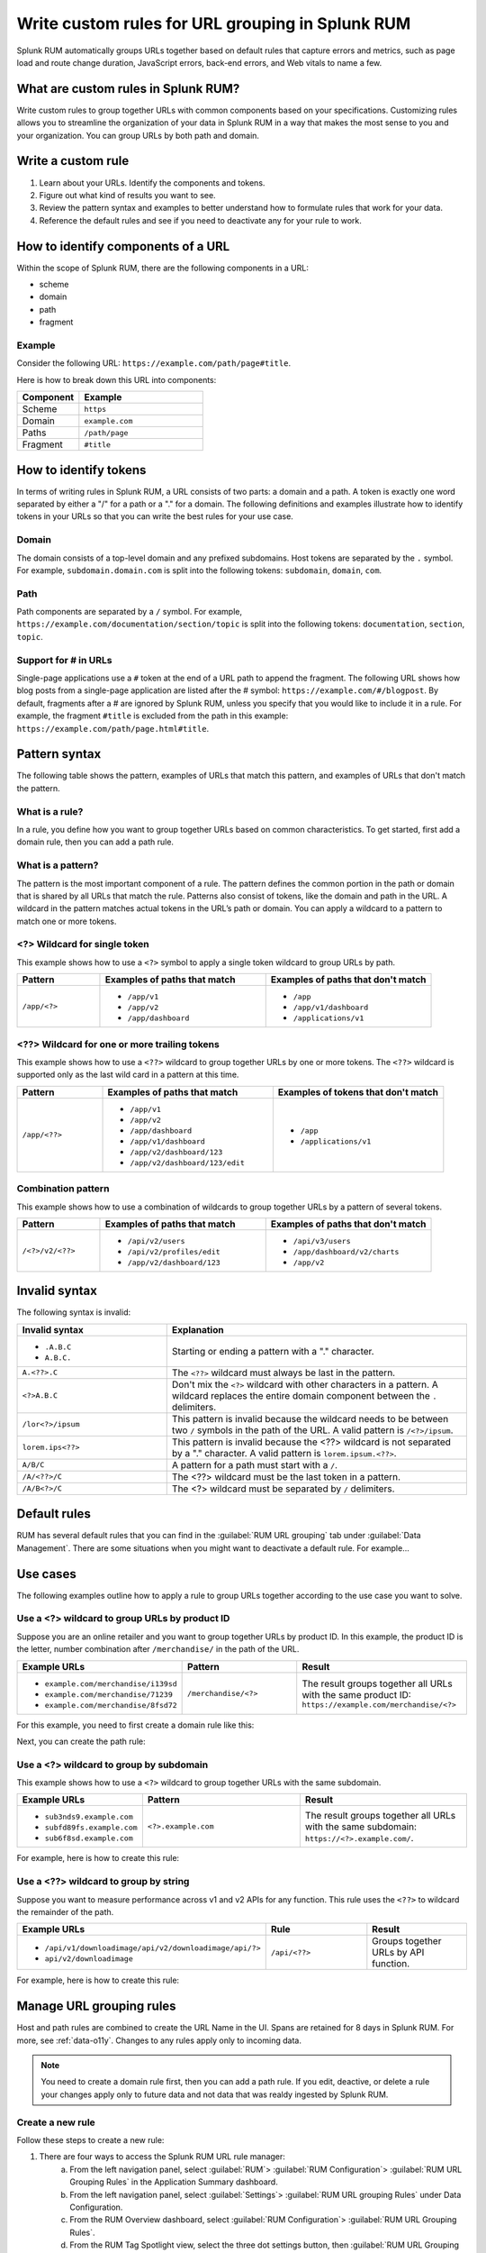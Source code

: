 .. _rum-rules:


*********************************************************************
Write custom rules for URL grouping in Splunk RUM
*********************************************************************

Splunk RUM automatically groups URLs together based on default rules that capture errors and metrics, such as page load and route change duration, JavaScript errors, back-end errors, and Web vitals to name a few. 

What are custom rules in Splunk RUM?
================================================

Write custom rules to group together URLs with common components based on your specifications. Customizing rules allows you to streamline the organization of your data in Splunk RUM in a way that makes the most sense to you and your organization. You can group URLs by both path and domain. 


Write a custom rule
=======================

1. Learn about your URLs. Identify the components and tokens.
2. Figure out what kind of results you want to see. 
3. Review the pattern syntax and examples to better understand how to formulate rules that work for your data. 
4. Reference the default rules and see if you need to deactivate any for your rule to work. 


How to identify components of a URL 
===================================

Within the scope of Splunk RUM, there are the following components in a URL: 

*  scheme
*  domain
*  path
*  fragment 

Example
-------------
Consider the following URL: 
``https://example.com/path/page#title``.

Here is how to break down this URL into components:

.. list-table:: 
   :widths: 20 40 
   :header-rows: 1
   
   * - :strong:`Component`
     - :strong:`Example`
   * - Scheme
     - ``https``
   * - Domain
     - ``example.com``
   * - Paths
     - ``/path/page``
   * - Fragment 
     - ``#title``


How to identify tokens
========================

In terms of writing rules in Splunk RUM, a URL consists of two parts: a domain and a path. A token is exactly one word separated by either a "/" for a path or a "." for a domain. The following definitions and examples illustrate how to identify tokens in your URLs so that you can write the best rules for your use case. 

Domain
-------
The domain consists of a top-level domain and any prefixed subdomains. Host tokens are separated by the ``.`` symbol. For example,  ``subdomain.domain.com`` is split into the following tokens: ``subdomain``, ``domain``, ``com``.


Path
-----
Path components are separated by a ``/`` symbol.  For example,  ``https://example.com/documentation/section/topic`` is split into the following tokens:  ``documentation``, ``section``, ``topic``. 


Support for # in URLs
------------------------------
Single-page applications use a ``#`` token at the end of a URL path to append the fragment. The following URL shows how blog posts from a single-page application are listed after the # symbol: ``https://example.com/#/blogpost``. By default, fragments after a # are ignored by Splunk RUM, unless you specify that you would like to include it in a rule. For example, the fragment ``#title`` is excluded from the path in this example: ``https://example.com/path/page.html#title``.

Pattern syntax 
===========================================

The following table shows the pattern, examples of URLs that match this pattern, and examples of URLs that don't match the pattern. 


What is a rule?
------------------------------------
In a rule, you define how you want to group together URLs based on common characteristics. To get started, first add a domain rule, then you can add a path rule. 


What is a pattern?
------------------------------------
The pattern is the most important component of a rule. The pattern defines the common portion in the path or domain that is shared by all URLs that match the rule. Patterns also consist of tokens, like the domain and path in the URL. A wildcard in the pattern matches actual tokens in the URL’s path or domain. You can apply a wildcard to a pattern to match one or more tokens.  


<?> Wildcard for single token 
------------------------------------
This example shows how to use a ``<?>`` symbol to apply a single token wildcard to group URLs by path. 


.. list-table:: 
   :widths: 20 40 40
   :header-rows: 1
   
   * - :strong:`Pattern`
     - :strong:`Examples of paths that match`
     - :strong:`Examples of paths that don't match`
   * - ``/app/<?>``
     - 
        * ``/app/v1``
        * ``/app/v2``
        * ``/app/dashboard``
     -  
        * ``/app``
        * ``/app/v1/dashboard``
        * ``/applications/v1``
       

<??> Wildcard for one or more trailing tokens
--------------------------------------------------------

This example shows how to use a ``<??>`` wildcard to group together URLs by one or more tokens. The ``<??>`` wildcard is supported only as the last wild card in a pattern at this time.
 

.. list-table:: 
   :widths: 20 40 40
   :header-rows: 1
   
   * - :strong:`Pattern`
     - :strong:`Examples of paths that match`
     - :strong:`Examples of tokens that don't match`
   * - ``/app/<??>``
     - 
        * ``/app/v1``
        * ``/app/v2``
        * ``/app/dashboard``
        * ``/app/v1/dashboard``
        * ``/app/v2/dashboard/123``
        * ``/app/v2/dashboard/123/edit``
 
     -  
        * ``/app``
        * ``/applications/v1``
       



Combination pattern 
--------------------------------------------------------
 
This example shows how to use a combination of wildcards to group together URLs by a pattern of several tokens. 


.. list-table:: 
   :widths: 20 40 40
   :header-rows: 1
   
   * - :strong:`Pattern`
     - :strong:`Examples of paths that match`
     - :strong:`Examples of paths that don't match`
   * - ``/<?>/v2/<??>``
     - 
        * ``/api/v2/users``
        * ``/api/v2/profiles/edit``
        * ``/app/v2/dashboard/123``
     -  
        * ``/api/v3/users``
        * ``/app/dashboard/v2/charts``
        * ``/app/v2``



Invalid syntax 
=============================================

The following syntax is invalid: 

.. list-table:: 
   :widths: 20 40 
   :header-rows: 1
   
   * - :strong:`Invalid syntax`
     - :strong:`Explanation`
   * - 
        * ``.A.B.C``
        * ``A.B.C.``
     - Starting or ending a pattern  with a "." character.  
   * - ``A.<??>.C`` 
     - The ``<??>`` wildcard must always be last in the pattern.
   * - ``<?>A.B.C``
     - Don't mix the ``<?>`` wildcard with other characters in a pattern. A wildcard replaces the entire domain component between the ``.`` delimiters. 
   * - ``/lor<?>/ipsum``
     - This pattern is invalid because the wildcard needs to be between two ``/`` symbols in the path of the URL. A valid pattern is ``/<?>/ipsum``.
   * - ``lorem.ips<??>``
     - This pattern is invalid because the <??> wildcard is not separated by a "." character. A valid pattern is ``lorem.ipsum.<??>``.
   * - ``A/B/C``
     - A pattern for a path must start with a ``/``.
   * - ``/A/<??>/C``
     - 	The <??> wildcard must be the last token in a pattern. 
   * - ``/A/B<?>/C``
     - The <?> wildcard must be separated by ``/`` delimiters. 


Default rules 
===========================

RUM has several default rules that you can find in the :guilabel:`RUM URL grouping` tab under :guilabel:`Data Management`. There are some situations when you might want to deactivate a default rule. For example... 


Use cases   
================================
The following examples outline how to apply a rule to group URLs together according to the use case you want to solve. 


Use a <?> wildcard to group URLs by product ID 
-----------------------------------------------
Suppose you are an online retailer and you want to group together URLs by product ID. In this example, the product ID is the letter, number combination after ``/merchandise/`` in the path of the URL. 

.. list-table:: 
   :widths: 20 40 40
   :header-rows: 1
   
   * - :strong:`Example URLs`
     - :strong:`Pattern`
     - :strong:`Result`
   * - 
        * ``example.com/merchandise/i139sd``
        * ``example.com/merchandise/71239``
        * ``example.com/merchandise/8fsd72``
     - ``/merchandise/<?>``
     - The result groups together all URLs with the same product ID:
       ``https://example.com/merchandise/<?>``
       
For this example, you need to first create a domain rule like this: 



..  image:: /_images/rum/rum-domain-example.png
    :width: 50%
    :alt: This shows how to create a rule for a domain with a <??> wildcard. 



Next, you can create the path rule: 

..  image:: /_images/rum/path-example-rum.png
    :width: 50%
    :alt: This shows how to create a rule for a path with a <??> wildcard. 


Use a <?> wildcard to group by subdomain 
----------------------------------------------------

This example shows how to use a ``<?>`` wildcard to group together URLs with the same subdomain.  

.. list-table:: 
   :widths: 20 40 40
   :header-rows: 1
   
   * - :strong:`Example URLs`
     - :strong:`Pattern`
     - :strong:`Result`
   * - 
       * ``sub3nds9.example.com``
       * ``subfd89fs.example.com``
       * ``sub6f8sd.example.com``
     - ``<?>.example.com``
     - The result groups together all URLs with the same subdomain: ``https://<?>.example.com/``.

For example, here is how to create this rule: 

..  image:: /_images/rum/domain-example-rum.png
    :width: 50%
    :alt: This shows how to create a rule for a domain with a <?> wildcard. 

Use a <??> wildcard to group by string 
----------------------------------------

Suppose you want to measure performance across v1 and v2 APIs for any function. This rule uses the ``<??>`` to wildcard the remainder of the path.

.. list-table:: 
   :widths: 20 40 40
   :header-rows: 1
   
   * - :strong:`Example URLs`
     - :strong:`Rule`
     - :strong:`Result`
   * - 
       * ``/api/v1/downloadimage/api/v2/downloadimage/api/?>``
       * ``api/v2/downloadimage``
     - ``/api/<??>``
     - Groups together URLs by API function. 

For example, here is how to create this rule: 

..  image:: /_images/rum/rum-api-path.png
    :width: 50%
    :alt: This shows how to create a rule for a path with a <??> wildcard. 



Manage URL grouping rules 
===================================
Host and path rules are combined to create the URL Name in the UI. Spans are retained for 8 days in Splunk RUM. For more, see :ref:`data-o11y`. Changes to any rules apply only to incoming data. 

.. Note:: You need to create a domain rule first, then you can add a path rule. If you edit, deactive, or delete a rule your changes apply only to future data and not data that was realdy ingested by Splunk RUM. 


Create a new rule 
------------------
Follow these steps to create a new rule:

1. There are four ways to access the Splunk RUM URL rule manager: 
     a. From the left navigation panel, select :guilabel:`RUM`> :guilabel:`RUM Configuration`> :guilabel:`RUM URL Grouping Rules` in the Application Summary dashboard. 
     b. From the left navigation panel, select :guilabel:`Settings`> :guilabel:`RUM URL grouping Rules` under Data Configuration. 
     c. From the RUM Overview dashboard, select :guilabel:`RUM Configuration`> :guilabel:`RUM URL Grouping Rules`.
     d. From the RUM Tag Spotlight view, select the three dot settings button, then :guilabel:`RUM URL Grouping Rules`.

2. Select :guilabel:`New Rule`.

3. Select the URL token for which you want to write a rule. 

4. Select the application(s) you want to monitor. If you don't select an application, then the rule is applied to all. 

5. Write the pattern by which you want to group URLs.

6. Select :guilabel:`Create`. 


Edit an existing rule 
----------------------
Follow these steps to edit an existing rule:

1. Navigate to the RUM URL rule manager.
2. Select the three dot symbol, then :guilabel:`Edit`. 
3. Make your changes, then select :guilabel:`Update`.



Deactivate or reactivate a rule
--------------------------------------------
Follow these steps to deactivate or reactivate an existing rule. When you deactivate a rule, Splunk RUM stops processing incoming data according to this rule. If you choose to deactivate a rule and then activate it again in the future, the rule is not applied to data that was already ingested by Splunk RUM. 


1. Navigate to the RUM URL rule manager.
2. Select the three dot symbol, then :guilabel:`Edit`. 
     a. To activate the rule, click :guilabel:`Activate`.
     b. To deactivate the rule, click :guilabel:`Yes, deactivate this rule`.



Delete 
--------------------------------------------
Follow these steps to delete a rule:

1. Navigate to the RUM URL rule manager.
2. Select the three dot symbol, then :guilabel:`Edit`> :guilabel:`Delete` > :guilabel:`Yes, delete this rule`.



